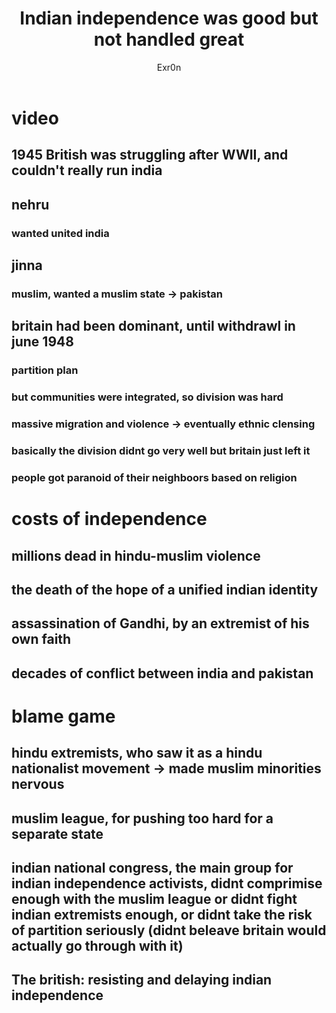 #+TITLE: Indian independence was good but not handled great
#+AUTHOR: Exr0n
* video
** 1945 British was struggling after WWII, and couldn't really run india
** nehru
*** wanted united india
** jinna
*** muslim, wanted a muslim state -> pakistan
** britain had been dominant, until withdrawl in june 1948
*** partition plan
*** but communities were integrated, so division was hard
*** massive migration and violence -> eventually ethnic clensing
*** basically the division didnt go very well but britain just left it
*** people got paranoid of their neighboors based on religion
* costs of independence
** millions dead in hindu-muslim violence
** the death of the hope of a unified indian identity
** assassination of Gandhi, by an extremist of his own faith
** decades of conflict between india and pakistan
* blame game
** hindu extremists, who saw it as a hindu nationalist movement -> made muslim minorities nervous
** muslim league, for pushing too hard for a separate state
** indian national congress, the main group for indian independence activists, didnt comprimise enough with the muslim league or didnt fight indian extremists enough, or didnt take the risk of partition seriously (didnt beleave britain would actually go through with it)
** The british: resisting and delaying indian independence

